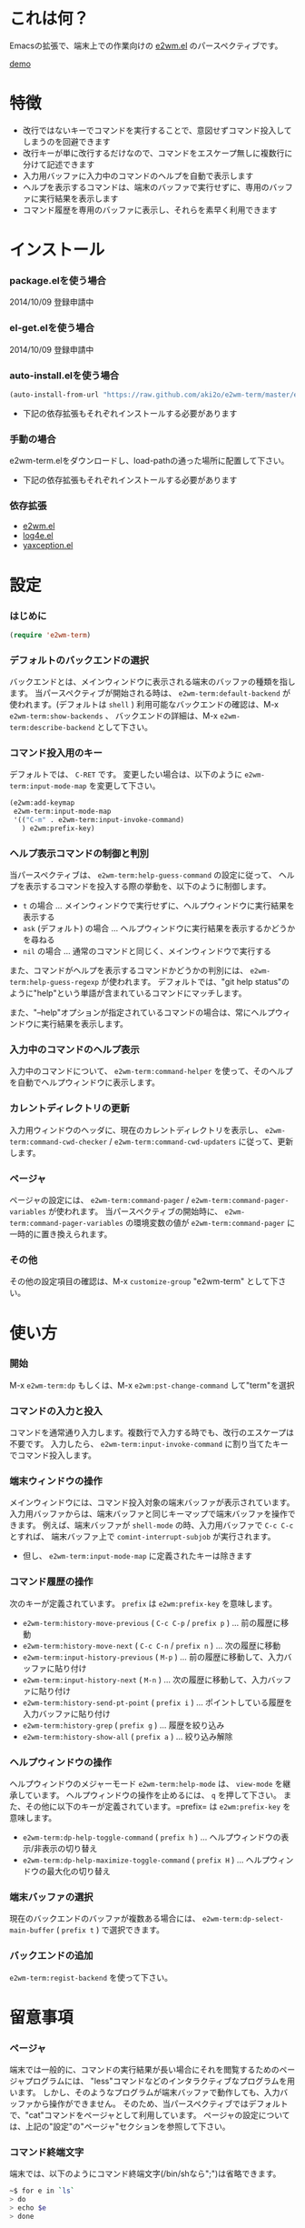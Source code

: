 #+OPTIONS: toc:nil

* これは何？
  
  Emacsの拡張で、端末上での作業向けの [[https://github.com/kiwanami/emacs-window-manager][e2wm.el]] のパースペクティブです。  

  [[file:img/demo.gif][demo]]
  
  
* 特徴

  - 改行ではないキーでコマンドを実行することで、意図せずコマンド投入してしまうのを回避できます
  - 改行キーが単に改行するだけなので、コマンドをエスケープ無しに複数行に分けて記述できます
  - 入力用バッファに入力中のコマンドのヘルプを自動で表示します
  - ヘルプを表示するコマンドは、端末のバッファで実行せずに、専用のバッファに実行結果を表示します
  - コマンド履歴を専用のバッファに表示し、それらを素早く利用できます

  
* インストール
  
*** package.elを使う場合

    2014/10/09 登録申請中
    
*** el-get.elを使う場合

    2014/10/09 登録申請中

*** auto-install.elを使う場合
    
    #+BEGIN_SRC lisp
(auto-install-from-url "https://raw.github.com/aki2o/e2wm-term/master/e2wm-term.el")
    #+END_SRC
    
    - 下記の依存拡張もそれぞれインストールする必要があります
      
*** 手動の場合
    
    e2wm-term.elをダウンロードし、load-pathの通った場所に配置して下さい。
    
    - 下記の依存拡張もそれぞれインストールする必要があります
      
*** 依存拡張

    - [[https://github.com/kiwanami/emacs-window-manager][e2wm.el]]
    - [[https://github.com/aki2o/log4e][log4e.el]]
    - [[https://github.com/aki2o/yaxception][yaxception.el]]
      
      
* 設定

*** はじめに

    #+BEGIN_SRC lisp
(require 'e2wm-term)
    #+END_SRC

*** デフォルトのバックエンドの選択

    バックエンドとは、メインウィンドウに表示される端末のバッファの種類を指します。  
    当パースペクティブが開始される時は、 =e2wm-term:default-backend= が使われます。(デフォルトは =shell= )  
    利用可能なバックエンドの確認は、M-x =e2wm-term:show-backends= 、  
    バックエンドの詳細は、M-x =e2wm-term:describe-backend= として下さい。  

*** コマンド投入用のキー
    
    デフォルトでは、 =C-RET= です。  
    変更したい場合は、以下のように =e2wm-term:input-mode-map= を変更して下さい。  

    #+BEGIN_SRC lisp
(e2wm:add-keymap
 e2wm-term:input-mode-map
 '(("C-m" . e2wm-term:input-invoke-command)
   ) e2wm:prefix-key)
    #+END_SRC

*** ヘルプ表示コマンドの制御と判別

    当パースペクティブは、 =e2wm-term:help-guess-command= の設定に従って、
    ヘルプを表示するコマンドを投入する際の挙動を、以下のように制御します。  

    - =t= の場合 ... メインウィンドウで実行せずに、ヘルプウィンドウに実行結果を表示する
    - =ask= (デフォルト) の場合 ... ヘルプウィンドウに実行結果を表示するかどうかを尋ねる
    - =nil= の場合 ... 通常のコマンドと同じく、メインウィンドウで実行する

    また、コマンドがヘルプを表示するコマンドかどうかの判別には、 =e2wm-term:help-guess-regexp= が使われます。  
    デフォルトでは、"git help status"のように"help"という単語が含まれているコマンドにマッチします。  

    また、"--help"オプションが指定されているコマンドの場合は、常にヘルプウィンドウに実行結果を表示します。  

*** 入力中のコマンドのヘルプ表示

    入力中のコマンドについて、 =e2wm-term:command-helper= を使って、そのヘルプを自動でヘルプウィンドウに表示します。  

*** カレントディレクトリの更新

    入力用ウィンドウのヘッダに、現在のカレントディレクトリを表示し、  
    =e2wm-term:command-cwd-checker= / =e2wm-term:command-cwd-updaters= に従って、更新します。  

*** ページャ

    ページャの設定には、 =e2wm-term:command-pager= / =e2wm-term:command-pager-variables= が使われます。  
    当パースペクティブの開始時に、 =e2wm-term:command-pager-variables= の環境変数の値が
    =e2wm-term:command-pager= に一時的に置き換えられます。  

*** その他

    その他の設定項目の確認は、M-x =customize-group= "e2wm-term" として下さい。  

    
* 使い方

*** 開始

    M-x =e2wm-term:dp= もしくは、M-x =e2wm:pst-change-command= して"term"を選択

*** コマンドの入力と投入

    コマンドを通常通り入力します。複数行で入力する時でも、改行のエスケープは不要です。  
    入力したら、 =e2wm-term:input-invoke-command= に割り当てたキーでコマンド投入します。  

*** 端末ウィンドウの操作

    メインウィンドウには、コマンド投入対象の端末バッファが表示されています。  
    入力用バッファからは、端末バッファと同じキーマップで端末バッファを操作できます。  
    例えば、端末バッファが =shell-mode= の時、入力用バッファで =C-c C-c= とすれば、
    端末バッファ上で =comint-interrupt-subjob= が実行されます。  

    - 但し、 =e2wm-term:input-mode-map= に定義されたキーは除きます

*** コマンド履歴の操作

    次のキーが定義されています。 =prefix= は =e2wm:prefix-key= を意味します。  

    - =e2wm-term:history-move-previous= ( =C-c C-p= / =prefix p= ) ... 前の履歴に移動
    - =e2wm-term:history-move-next= ( =C-c C-n= / =prefix n= ) ... 次の履歴に移動
    - =e2wm-term:input-history-previous= ( =M-p= ) ... 前の履歴に移動して、入力バッファに貼り付け
    - =e2wm-term:input-history-next= ( =M-n= ) ... 次の履歴に移動して、入力バッファに貼り付け
    - =e2wm-term:history-send-pt-point= ( =prefix i= ) ... ポイントしている履歴を入力バッファに貼り付け
    - =e2wm-term:history-grep= ( =prefix g= ) ... 履歴を絞り込み
    - =e2wm-term:history-show-all= ( =prefix a= ) ... 絞り込み解除

*** ヘルプウィンドウの操作

    ヘルプウィンドウのメジャーモード =e2wm-term:help-mode= は、 =view-mode= を継承しています。  
    ヘルプウィンドウの操作を止めるには、 =q= を押して下さい。  
    また、その他に以下のキーが定義されています。=prefix= は =e2wm:prefix-key= を意味します。  

    - =e2wm-term:dp-help-toggle-command= ( =prefix h= ) ... ヘルプウィンドウの表示/非表示の切り替え
    - =e2wm-term:dp-help-maximize-toggle-command= ( =prefix H= ) ... ヘルプウィンドウの最大化の切り替え

*** 端末バッファの選択

    現在のバックエンドのバッファが複数ある場合には、
    =e2wm-term:dp-select-main-buffer= ( =prefix t= ) で選択できます。  

*** バックエンドの追加

    =e2wm-term:regist-backend= を使って下さい。  

    
* 留意事項

*** ページャ

    端末では一般的に、コマンドの実行結果が長い場合にそれを閲覧するためのページャプログラムには、  
    "less"コマンドなどのインタラクティブなプログラムを用います。  
    しかし、そのようなプログラムが端末バッファで動作しても、入力バッファから操作ができません。  
    そのため、当パースペクティブではデフォルトで、"cat"コマンドをページャとして利用しています。  
    ページャの設定については、上記の"設定"の"ページャ"セクションを参照して下さい。  

*** コマンド終端文字

    端末では、以下のようにコマンド終端文字(/bin/shなら";")は省略できます。  

    #+BEGIN_SRC sh
~$ for e in `ls`
> do
> echo $e
> done
    #+END_SRC

    しかし、入力バッファでは省略できないので、以下のように記述する必要があります。  

    #+BEGIN_SRC sh
for e in `ls`;
do
echo $e;
done
    #+END_SRC

    
* 動作確認
  
  - Emacs ... GNU Emacs 24.3.1 (i686-pc-linux-gnu, GTK+ Version 3.4.2) of 2014-02-22 on chindi10, modified by Debian
  - e2wm.el ... 1.2
  - log4e.el ... 0.2.0
  - yaxception.el ... 0.3.2
    
    
  *Enjoy!!!*
  
